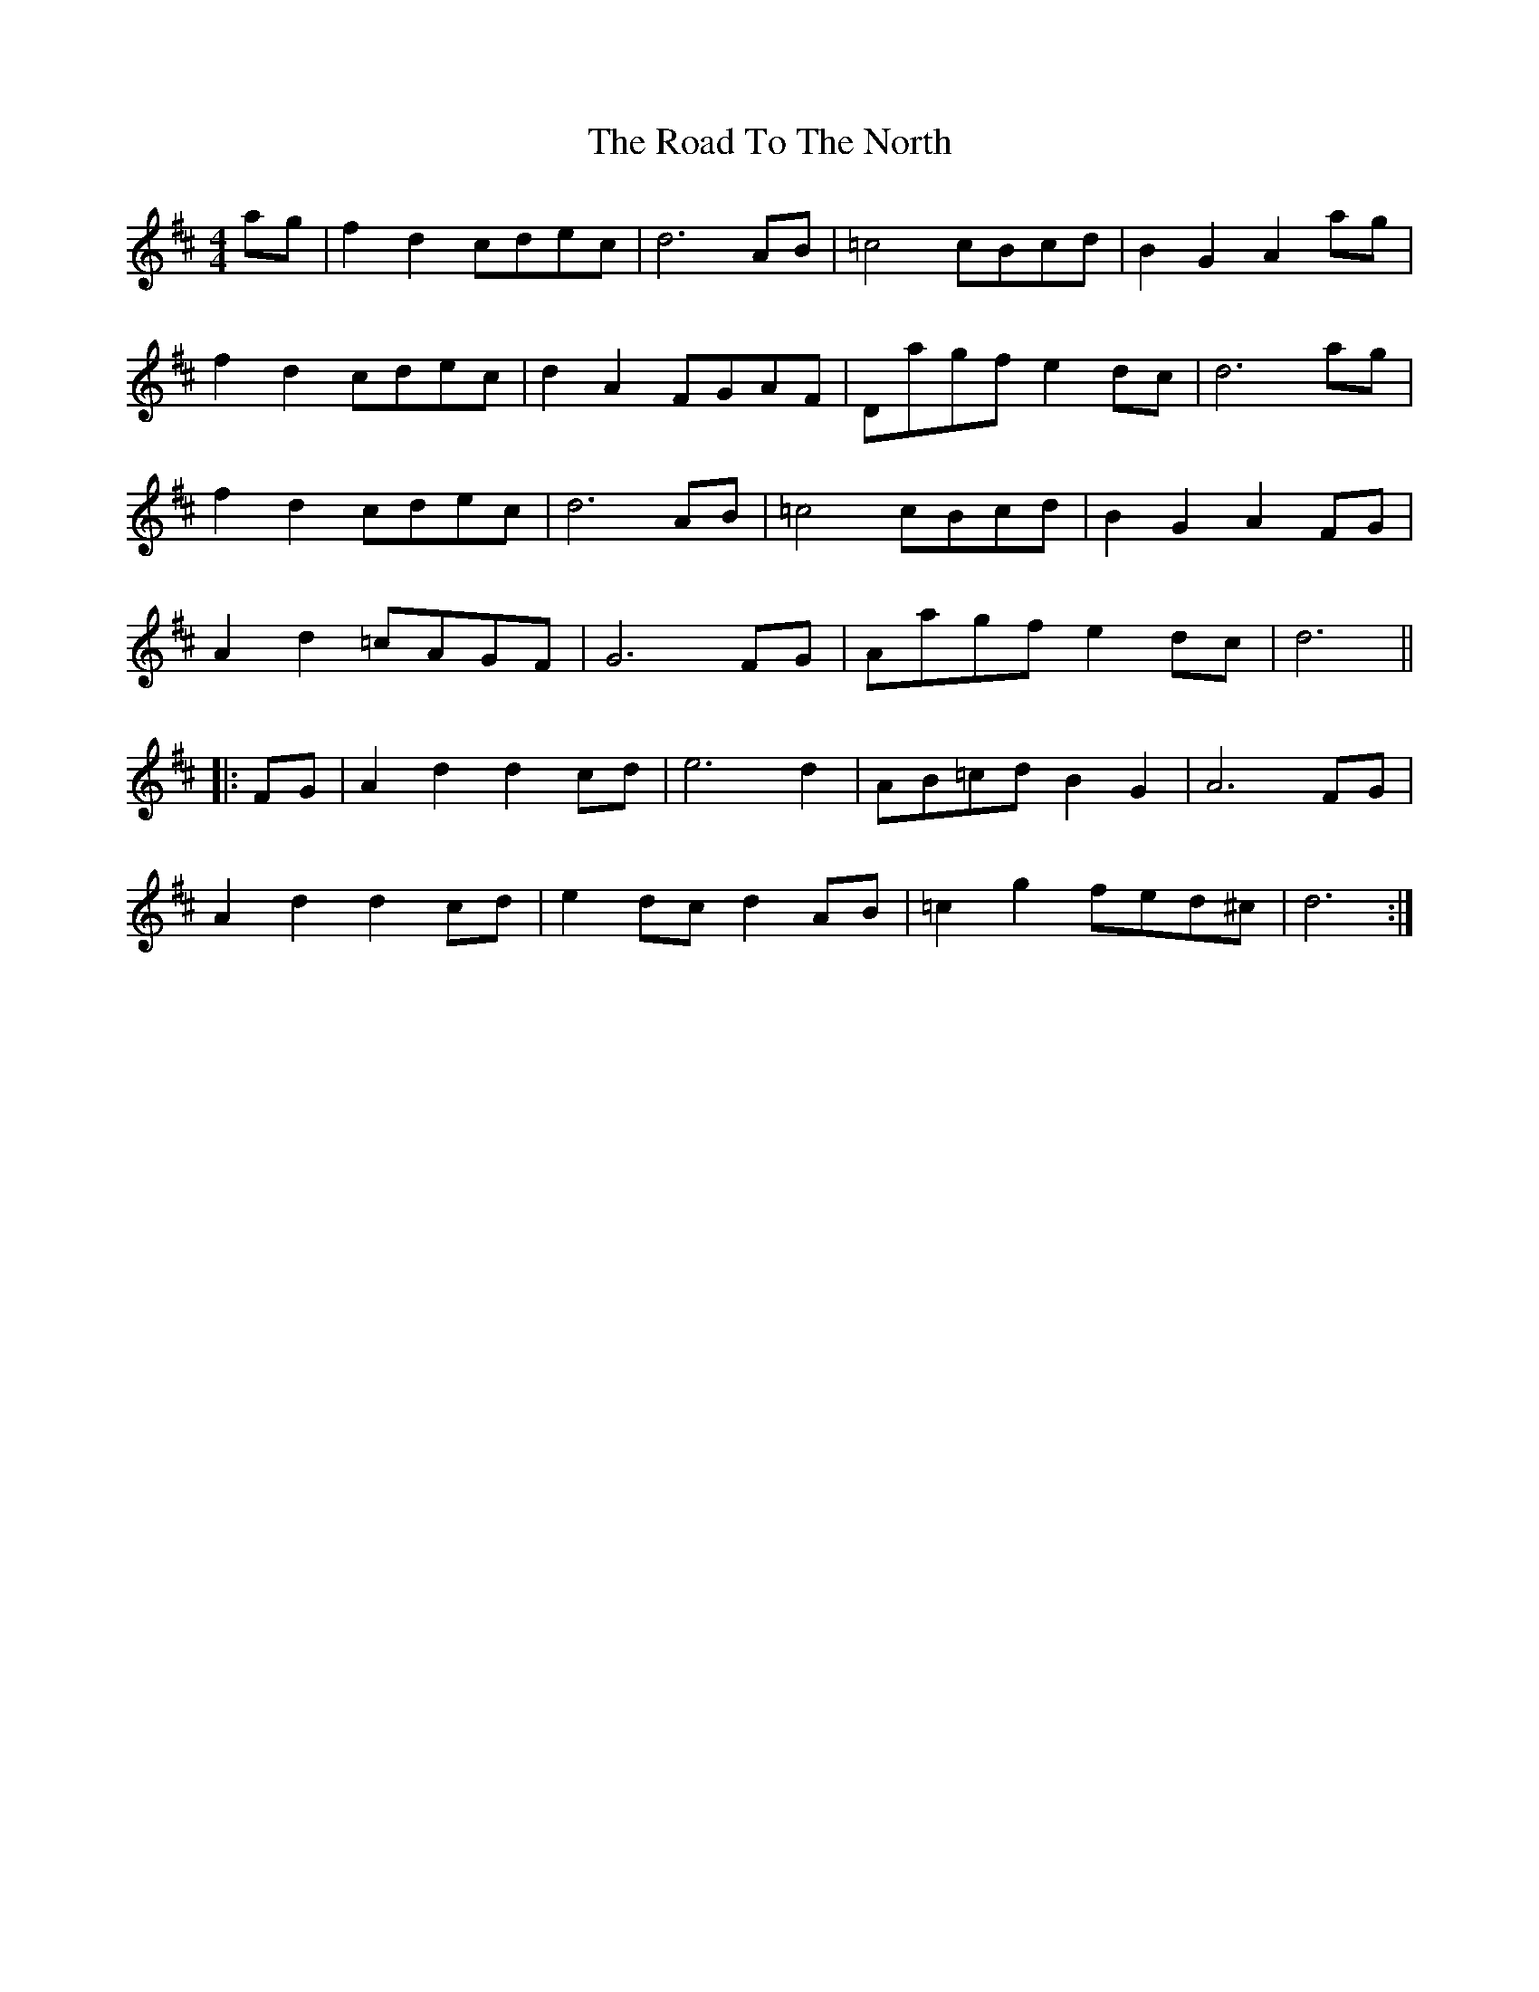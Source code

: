 X: 1
T: Road To The North, The
Z: Joe CSS
S: https://thesession.org/tunes/6889#setting6889
R: reel
M: 4/4
L: 1/8
K: Dmaj
ag|f2 d2 cdec|d6 AB|=c4 cBcd|B2 G2 A2 ag|
f2 d2 cdec|d2 A2 FGAF|Dagf e2 dc|d6 ag|
f2 d2 cdec|d6 AB|=c4 cBcd|B2 G2 A2 FG|
A2 d2 =cAGF|G6 FG|Aagf e2 dc|d6 ||
|:FG|A2 d2 d2 cd|e6 d2|AB=cd B2 G2|A6 FG|
A2 d2 d2 cd|e2 dc d2 AB|=c2 g2 fed^c|d6 :|
